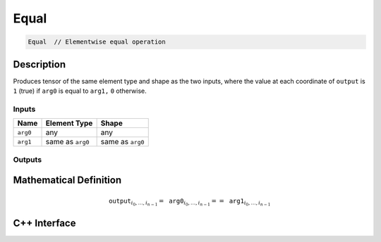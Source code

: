 .. equal.rst:

#####
Equal
#####

.. code-block:: cpp

   Equal  // Elementwise equal operation


Description
===========

Produces tensor of the same element type and shape as the two inputs,
where the value at each coordinate of ``output`` is ``1`` (true) if
``arg0`` is equal to ``arg1,`` ``0`` otherwise.


Inputs
------

+-----------------+-------------------------+--------------------------------+
| Name            | Element Type            | Shape                          |
+=================+=========================+================================+
| ``arg0``        | any                     | any                            |
+-----------------+-------------------------+--------------------------------+
| ``arg1``        | same as ``arg0``        | same as ``arg0``               |
+-----------------+-------------------------+--------------------------------+

Outputs
-------

+-----------------+------------------------------+--------------------------------+
| Name            | Element Type                 | Shape                          |
+=================+==============================+================================+
| ``output``      | ``ngraph::boolean`` | same as ``arg0``               |
+-----------------+------------------------------+--------------------------------+


Mathematical Definition
=======================

.. math::

   \mathtt{output}_{i_0, \ldots, i_{n-1}} = \mathtt{arg0}_{i_0, \ldots, i_{n-1}} == \mathtt{arg1}_{i_0, \ldots, i_{n-1}}


C++ Interface
=============

.. doxygenclass:: ngraph::op::Equal
   :project: ngraph
   :members:
